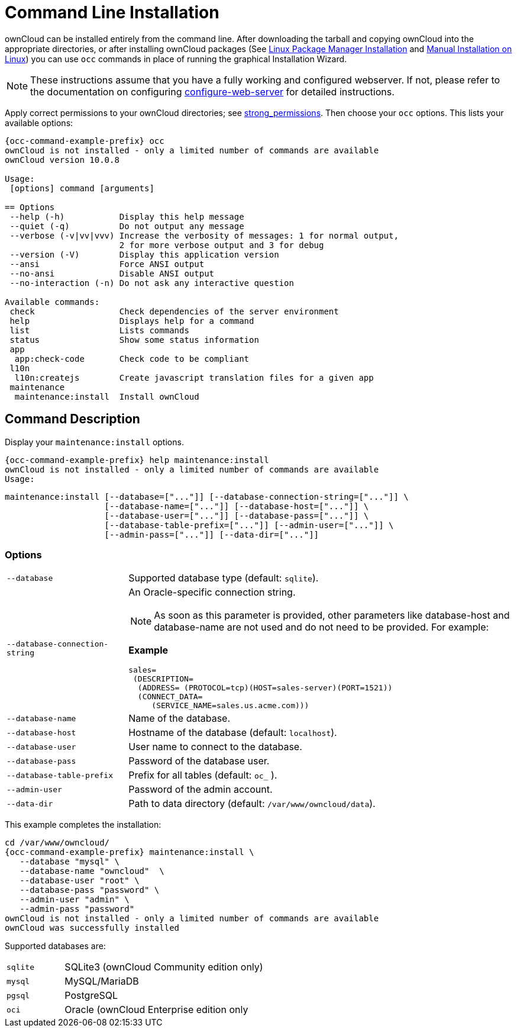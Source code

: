 = Command Line Installation

ownCloud can be installed entirely from the command line.
After downloading the tarball and copying ownCloud into the appropriate directories, or after installing ownCloud packages (See xref:installation/linux_installation.adoc[Linux Package Manager Installation] and xref:installation/manual_installation.adoc[Manual Installation on Linux]) you can use `occ` commands in place of running the graphical Installation Wizard.

NOTE: These instructions assume that you have a fully working and configured webserver.
If not, please refer to the documentation on configuring xref:installation/manual_installation.adoc[configure-web-server] for detailed instructions.

Apply correct permissions to your ownCloud directories; see xref:installation/command_line_installation.adoc[strong_permissions].
Then choose your `occ` options. This lists your available options:

[source,console,subs="attributes+"]
----
{occ-command-example-prefix} occ
ownCloud is not installed - only a limited number of commands are available
ownCloud version 10.0.8

Usage:
 [options] command [arguments]

== Options
 --help (-h)           Display this help message
 --quiet (-q)          Do not output any message
 --verbose (-v|vv|vvv) Increase the verbosity of messages: 1 for normal output,
                       2 for more verbose output and 3 for debug
 --version (-V)        Display this application version
 --ansi                Force ANSI output
 --no-ansi             Disable ANSI output
 --no-interaction (-n) Do not ask any interactive question

Available commands:
 check                 Check dependencies of the server environment
 help                  Displays help for a command
 list                  Lists commands
 status                Show some status information
 app
  app:check-code       Check code to be compliant
 l10n
  l10n:createjs        Create javascript translation files for a given app
 maintenance
  maintenance:install  Install ownCloud
----


== Command Description

Display your `maintenance:install` options.

[source,console,subs="attributes+"]
----
{occ-command-example-prefix} help maintenance:install
ownCloud is not installed - only a limited number of commands are available
Usage:
----

[source,console]
----
maintenance:install [--database=["..."]] [--database-connection-string=["..."]] \
                    [--database-name=["..."]] [--database-host=["..."]] \
                    [--database-user=["..."]] [--database-pass=["..."]] \ 
                    [--database-table-prefix=["..."]] [--admin-user=["..."]] \
                    [--admin-pass=["..."]] [--data-dir=["..."]]
----

=== Options

[width="100%",cols="22%,70%",]
|===
| `--database`                   
| Supported database type (default: `sqlite`).
| `--database-connection-string` 
a| An Oracle-specific connection string. 

NOTE: As soon as this parameter is provided, other parameters like database-host and database-name are not used and do not need to be provided.
For example:

*Example*

[source,console]
----
sales=
 (DESCRIPTION= 
  (ADDRESS= (PROTOCOL=tcp)(HOST=sales-server)(PORT=1521))
  (CONNECT_DATA= 
     (SERVICE_NAME=sales.us.acme.com)))
----
| `--database-name`          
| Name of the database.
| `--database-host`          
| Hostname of the database (default: `localhost`).
| `--database-user`          
| User name to connect to the database.
| `--database-pass`          
| Password of the database user.
| `--database-table-prefix`  
| Prefix for all tables (default: `oc_` ).
| `--admin-user`             
| Password of the admin account.
| `--data-dir`               
| Path to data directory (default: `/var/www/owncloud/data`).
|===

This example completes the installation:

[source,console,subs="attributes+"]
----
cd /var/www/owncloud/
{occ-command-example-prefix} maintenance:install \
   --database "mysql" \
   --database-name "owncloud"  \
   --database-user "root" \
   --database-pass "password" \
   --admin-user "admin" \
   --admin-pass "password"
ownCloud is not installed - only a limited number of commands are available
ownCloud was successfully installed
----

Supported databases are:

[width="100%",cols="20%,70%",]
|===
| `sqlite` | SQLite3 (ownCloud Community edition only)
| `mysql`  | MySQL/MariaDB
| `pgsql`  | PostgreSQL
| `oci`    | Oracle (ownCloud Enterprise edition only
|===
